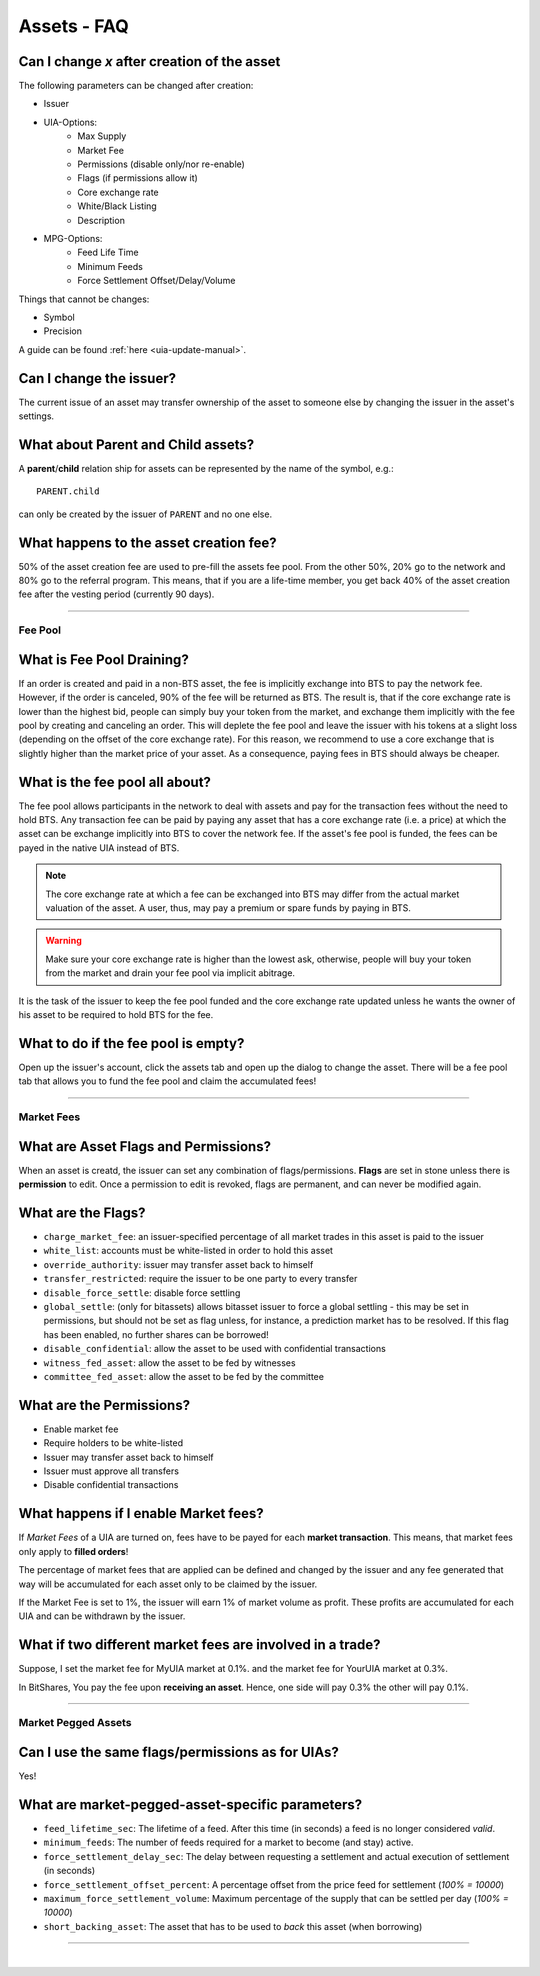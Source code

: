 
.. _asset-faq:




Assets - FAQ
==================

.. _asset-faq1:

Can I change `x` after creation of the asset
^^^^^^^^^^^^^^^^^^^^^^^^^^^^^^^^^^^^^^^^^^^^^^^^^^^^^^

The following parameters can be changed after creation:

* Issuer
* UIA-Options:
	* Max Supply
	* Market Fee
	* Permissions (disable only/nor re-enable)
	* Flags (if permissions allow it)
	* Core exchange rate
	* White/Black Listing
	* Description

* MPG-Options:
	* Feed Life Time
	* Minimum Feeds
	* Force Settlement Offset/Delay/Volume

Things that cannot be changes:

* Symbol
* Precision

A guide can be found :ref:`here <uia-update-manual>`.

.. _asset-faq2:

Can I change the issuer?
^^^^^^^^^^^^^^^^^^^^^^^^^^^^^^^^^^^^^^^^^^^^^^^^^^^^^^

The current issue of an asset may transfer ownership of the asset to
someone else by changing the issuer in the asset's settings.

.. _asset-faq3:

What about Parent and Child assets?
^^^^^^^^^^^^^^^^^^^^^^^^^^^^^^^^^^^^^^^^^^^^^^^^^^^^^^

A **parent**/**child** relation ship for assets can be represented by
the name of the symbol, e.g.::

    PARENT.child

can only be created by the issuer of ``PARENT`` and no one else.

.. _asset-faq4:

What happens to the asset creation fee?
^^^^^^^^^^^^^^^^^^^^^^^^^^^^^^^^^^^^^^^^^^^^^^^^^^^^^^

50% of the asset creation fee are used to pre-fill the assets fee pool.
From the other 50%, 20% go to the network and 80% go to the referral
program. This means, that if you are a life-time member, you get back
40% of the asset creation fee after the vesting period (currently 90
days).

---------

Fee Pool
------------

.. _asset-faq5:

What is Fee Pool Draining?
^^^^^^^^^^^^^^^^^^^^^^^^^^^^^^^^^^^^^^^^^^^^^^^^^^^^^^

If an order is created and paid in a non-BTS asset, the fee is
implicitly exchange into BTS to pay the network fee. However, if the
order is canceled, 90% of the fee will be returned as BTS. The result
is, that if the core exchange rate is lower than the highest bid, people
can simply buy your token from the market, and exchange them implicitly
with the fee pool by creating and canceling an order. This will deplete
the fee pool and leave the issuer with his tokens at a slight loss
(depending on the offset of the core exchange rate). For this reason, we
recommend to use a core exchange that is slightly higher than the market
price of your asset. As a consequence, paying fees in BTS should always
be cheaper.

.. _asset-faq6:

What is the fee pool all about?
^^^^^^^^^^^^^^^^^^^^^^^^^^^^^^^^^^^^^^^^^^^^^^^^^^^^^^

The fee pool allows participants in the network to deal with assets and
pay for the transaction fees without the need to hold BTS. Any
transaction fee can be paid by paying any asset that has a core exchange
rate (i.e. a price) at which the asset can be exchange implicitly into
BTS to cover the network fee. If the asset's fee pool is funded, the
fees can be payed in the native UIA instead of BTS.

.. note:: The core exchange rate at which a fee can be exchanged into
          BTS may differ from the actual market valuation of the asset.
          A user, thus, may pay a premium or spare funds by paying in
          BTS.

.. warning:: Make sure your core exchange rate is higher than the lowest
             ask, otherwise, people will buy your token from the market
             and drain your fee pool via implicit abitrage.

It is the task of the issuer to keep the fee pool funded and the core
exchange rate updated unless he wants the owner of his asset to be
required to hold BTS for the fee.

.. _asset-faq7:

What to do if the fee pool is empty?
^^^^^^^^^^^^^^^^^^^^^^^^^^^^^^^^^^^^^^^^^^^^^^^^^^^^^^

Open up the issuer's account, click the assets tab and open up the
dialog to change the asset. There will be a fee pool tab that allows you
to fund the fee pool and claim the accumulated fees!


---------

Market Fees
---------------

.. _asset-faq9:

What are Asset Flags and Permissions?
^^^^^^^^^^^^^^^^^^^^^^^^^^^^^^^^^^^^^^^^^^^^^^^^^^^^^^

When an asset is creatd, the issuer can set any combination of
flags/permissions. **Flags** are set in stone unless there is
**permission** to edit. Once a permission to edit is revoked, flags are
permanent, and can never be modified again.

.. _asset-faq10:

What are the Flags?
^^^^^^^^^^^^^^^^^^^^^^^^^^^^^^^^^^^^^^^^^^^^^^^^^^^^^^

* ``charge_market_fee``:
  an issuer-specified percentage of all market trades in this asset is
  paid to the issuer
* ``white_list``:
  accounts must be white-listed in order to hold this asset
* ``override_authority``:
  issuer may transfer asset back to himself
* ``transfer_restricted``:
  require the issuer to be one party to every transfer
* ``disable_force_settle``:
  disable force settling
* ``global_settle``: (only for bitassets)
  allows bitasset issuer to force a global settling - this may be set
  in permissions, but should not be set as flag unless, for instance, a
  prediction market has to be resolved. If this flag has been enabled,
  no further shares can be borrowed!
* ``disable_confidential``:
  allow the asset to be used with confidential transactions
* ``witness_fed_asset``:
  allow the asset to be fed by witnesses
* ``committee_fed_asset``:
  allow the asset to be fed by the committee

 .. _asset-faq11:
 
What are the Permissions?
^^^^^^^^^^^^^^^^^^^^^^^^^^^^^^^^^^^^^^^^^^^^^^^^^^^^^^

* Enable market fee
* Require holders to be white-listed
* Issuer may transfer asset back to himself
* Issuer must approve all transfers
* Disable confidential transactions

.. _asset-faq12:

What happens if I enable Market fees?
^^^^^^^^^^^^^^^^^^^^^^^^^^^^^^^^^^^^^^^^^^^^^^^^^^^^^^

If *Market Fees* of a UIA are turned on, fees have to be payed for each
**market transaction**. This means, that market fees only apply to
**filled orders**!

The percentage of market fees that are applied can be defined and
changed by the issuer and any fee generated that way will be accumulated
for each asset only to be claimed by the issuer.

If the Market Fee is set to 1%, the issuer will earn 1% of market volume
as profit. These profits are accumulated for each UIA and can be
withdrawn by the issuer.

.. _asset-faq13:

What if two different market fees are involved in a trade?
^^^^^^^^^^^^^^^^^^^^^^^^^^^^^^^^^^^^^^^^^^^^^^^^^^^^^^

Suppose, I set the market fee for MyUIA market at 0.1%.
and the market fee for YourUIA market at 0.3%.

In BitShares, You pay the fee upon **receiving an asset**. Hence, one
side will pay 0.3% the other will pay 0.1%.




---------  
   
  
Market Pegged Assets
------------------------

.. _asset-faq14:

Can I use the same flags/permissions as for UIAs?
^^^^^^^^^^^^^^^^^^^^^^^^^^^^^^^^^^^^^^^^^^^^^^^^^^^^^^

Yes!

.. _asset-faq15:

What are market-pegged-asset-specific parameters?
^^^^^^^^^^^^^^^^^^^^^^^^^^^^^^^^^^^^^^^^^^^^^^^^^^^^^^

* ``feed_lifetime_sec``:
  The lifetime of a feed. After this time (in seconds) a feed is no
  longer considered *valid*.
* ``minimum_feeds``:
  The number of feeds required for a market to become (and stay) active.
* ``force_settlement_delay_sec``:
  The delay between requesting a settlement and actual execution of
  settlement (in seconds)
* ``force_settlement_offset_percent``:
  A percentage offset from the price feed for settlement (`100% = 10000`)
* ``maximum_force_settlement_volume``:
  Maximum percentage of the supply that can be settled per day (`100% = 10000`)
* ``short_backing_asset``:
  The asset that has to be used to *back* this asset (when borrowing)

  
---------------------

|  